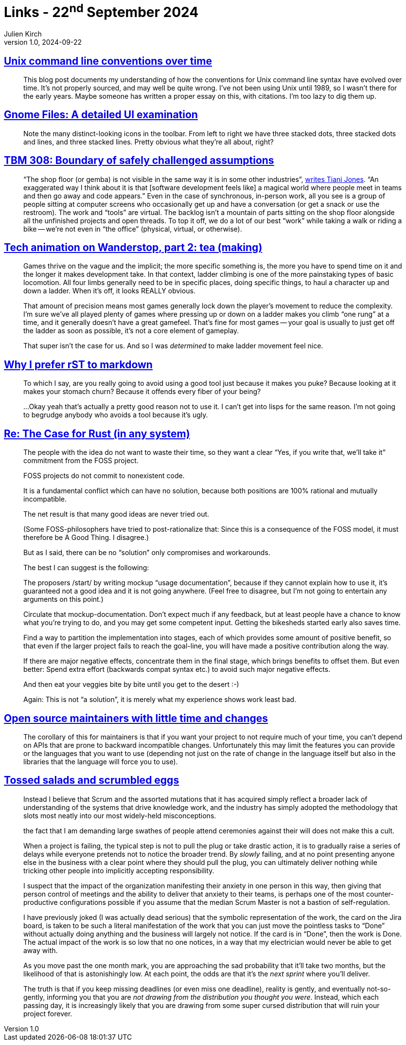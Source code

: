 = Links - 22^nd^ September 2024
Julien Kirch
v1.0, 2024-09-22
:article_lang: en
:figure-caption!:
:article_description: Unix command line conventions, Gnome UI, IT work visibility, ladders in 3D games, disliked tools, commitment to nonexistent code, maintenance and changing APIs, agile

== link:https://blog.liw.fi/posts/2022/05/07/unix-cli/[Unix command line conventions over time]

[quote]
____
This blog post documents my understanding of how the conventions for Unix command line syntax have evolved over time. It's not properly sourced, and may well be quite wrong. I've not been using Unix until 1989, so I wasn't there for the early years. Maybe someone has written a proper essay on this, with citations. I'm too lazy to dig them up.
____

== link:https://www.datagubbe.se/gnomefiles/[Gnome Files: A detailed UI examination]

[quote]
____
Note the many distinct-looking icons in the toolbar. From left to right we have three stacked dots, three stacked dots and lines, and three stacked lines. Pretty obvious what they're all about, right? 
____

== link:https://cutlefish.substack.com/p/tbm-308-boundary-of-safely-challenged[TBM 308: Boundary of safely challenged assumptions]

[quote]
____
"`The shop floor (or gemba) is not visible in the same way it is in some other industries`", link:https://www.linkedin.com/feed/update/urn:li:ugcPost:7235679970662961153?commentUrn=urn%3Ali%3Acomment%3A%28ugcPost%3A7235679970662961153%2C7235715144394121216%29&replyUrn=urn%3Ali%3Acomment%3A%28ugcPost%3A7235679970662961153%2C7236022642246316033%29&dashCommentUrn=urn%3Ali%3Afsd_comment%3A%287235715144394121216%2Curn%3Ali%3AugcPost%3A7235679970662961153%29&dashReplyUrn=urn%3Ali%3Afsd_comment%3A%287236022642246316033%2Curn%3Ali%3AugcPost%3A7235679970662961153%29[writes Tiani Jones]. "`An exaggerated way I think about it is that [software development feels like] a magical world where people meet in teams and then go away and code appears.`" Even in the case of synchronous, in-person work, all you see is a group of people sitting at computer screens who occasionally get up and have a conversation (or get a snack or use the restroom). The work and "`tools`" are virtual. The backlog isn't a mountain of parts sitting on the shop floor alongside all the unfinished projects and open threads. To top it off, we do a lot of our best "`work`" while taking a walk or riding a bike -- we're not even in "`the office`" (physical, virtual, or otherwise).
____

== link:https://auratriolo.com/blog/2024/09/16/tech-animation-on-wanderstop-part-2-tea-making/[Tech animation on Wanderstop, part 2: tea (making)]

[quote]
____
Games thrive on the vague and the implicit; the more specific something is, the more you have to spend time on it and the longer it makes development take. In that context, ladder climbing is one of the more painstaking types of basic locomotion. All four limbs generally need to be in specific places, doing specific things, to haul a character up and down a ladder. When it's off, it looks REALLY obvious.

That amount of precision means most games generally lock down the player's movement to reduce the complexity. I'm sure we've all played plenty of games where pressing up or down on a ladder makes you climb "`one rung`" at a time, and it generally doesn't have a great gamefeel. That's fine for most games -- your goal is usually to just get off the ladder as soon as possible, it's not a core element of gameplay.

That super isn't the case for us. And so I was _determined_ to make ladder movement feel nice.
____

== link:https://buttondown.com/hillelwayne/archive/why-i-prefer-rst-to-markdown/[Why I prefer rST to markdown]

[quote]
____
To which I say, are you really going to avoid using a good tool just because it makes you puke? Because looking at it makes your stomach churn? Because it offends every fiber of your being?

…Okay yeah that's actually a pretty good reason not to use it. I can't get into lisps for the same reason. I'm not going to begrudge anybody who avoids a tool because it's ugly.
____

== link:https://lwn.net/Articles/990393/[Re: The Case for Rust (in any system)]

[quote]
____
The people with the idea do not want to waste their time, so they
want a clear "`Yes, if you write that, we'll take it`" commitment
from the FOSS project.

FOSS projects do not commit to nonexistent code.

It is a fundamental conflict which can have no solution, because
both positions are 100% rational and mutually incompatible.

The net result is that many good ideas are never tried out.

(Some FOSS-philosophers have tried to post-rationalize that:  Since
this is a consequence of the FOSS model, it must therefore be A
Good Thing. I disagree.)

But as I said, there can be no "`solution`" only compromises and
workarounds.

The best I can suggest is the following:

The proposers /start/ by writing mockup "`usage documentation`",
because if they cannot explain how to use it, it's guaranteed not
a good idea and it is not going anywhere. (Feel free to disagree,
but I'm not going to entertain any arguments on this point.)

Circulate that mockup-documentation. Don't expect much if any
feedback, but at least people have a chance to know what you're
trying to do, and you may get some competent input. Getting the
bikesheds started early also saves time.

Find a way to partition the implementation into stages, each of which
provides some amount of positive benefit, so that even if the larger
project fails to reach the goal-line, you will have made a positive
contribution along the way.

If there are major negative effects, concentrate them in the final
stage, which brings benefits to offset them. But even better: Spend
extra effort (backwards compat syntax etc.) to avoid such major
negative effects.

And then eat your veggies bite by bite until you get to the desert :-)

Again: This is not "`a solution`", it is merely what my experience shows
work least bad.
____

== link:https://utcc.utoronto.ca/~cks/space/blog/programming/LowTimeMaintainersAndChanges[Open source maintainers with little time and changes]

[quote]
____
The corollary of this for maintainers is that if you want your project to not require much of your time, you can't depend on APIs that are prone to backward incompatible changes. Unfortunately this may limit the features you can provide or the languages that you want to use (depending not just on the rate of change in the language itself but also in the libraries that the language will force you to use).
____

== link:https://ludic.mataroa.blog/blog/tossed-salads-and-scrumbled-eggs/[Tossed salads and scrumbled eggs]

[quote]
____
Instead I believe that Scrum and the assorted mutations that it has acquired simply reflect a broader lack of understanding of the systems that drive knowledge work, and the industry has simply adopted the methodology that slots most neatly into our most widely-held misconceptions.
____

[quote]
____
the fact that I am demanding large swathes of people attend ceremonies against their will does not make this a cult.
____

[quote]
____
When a project is failing, the typical step is not to pull the plug or take drastic action, it is to gradually raise a series of delays while everyone pretends not to notice the broader trend. By _slowly_ failing, and at no point presenting anyone else in the business with a clear point where they should pull the plug, you can ultimately deliver nothing while tricking other people into implicitly accepting responsibility.
____

[quote]
____
I suspect that the impact of the organization manifesting their anxiety in one person in this way, then giving that person control of meetings and the ability to deliver that anxiety to their teams, is perhaps one of the most counter-productive configurations possible if you assume that the median Scrum Master is not a bastion of self-regulation. 
____

[quote]
____
I have previously joked (I was actually dead serious) that the symbolic representation of the work, the card on the Jira board, is taken to be such a literal manifestation of the work that you can just move the pointless tasks to "`Done`" without actually doing anything and the business will largely not notice. If the card is in "`Done`", then the work is Done. The actual impact of the work is so low that no one notices, in a way that my electrician would never be able to get away with.
____

[quote]
____
As you move past the one month mark, you are approaching the sad probability that it'll take two months, but the likelihood of that is astonishingly low. At each point, the odds are that it's the _next sprint_ where you'll deliver.

The truth is that if you keep missing deadlines (or even miss one deadline), reality is gently, and eventually not-so-gently, informing you that you are _not drawing from the distribution you thought you were_. Instead, which each passing day, it is increasingly likely that you are drawing from some super cursed distribution that will ruin your project forever.
____
